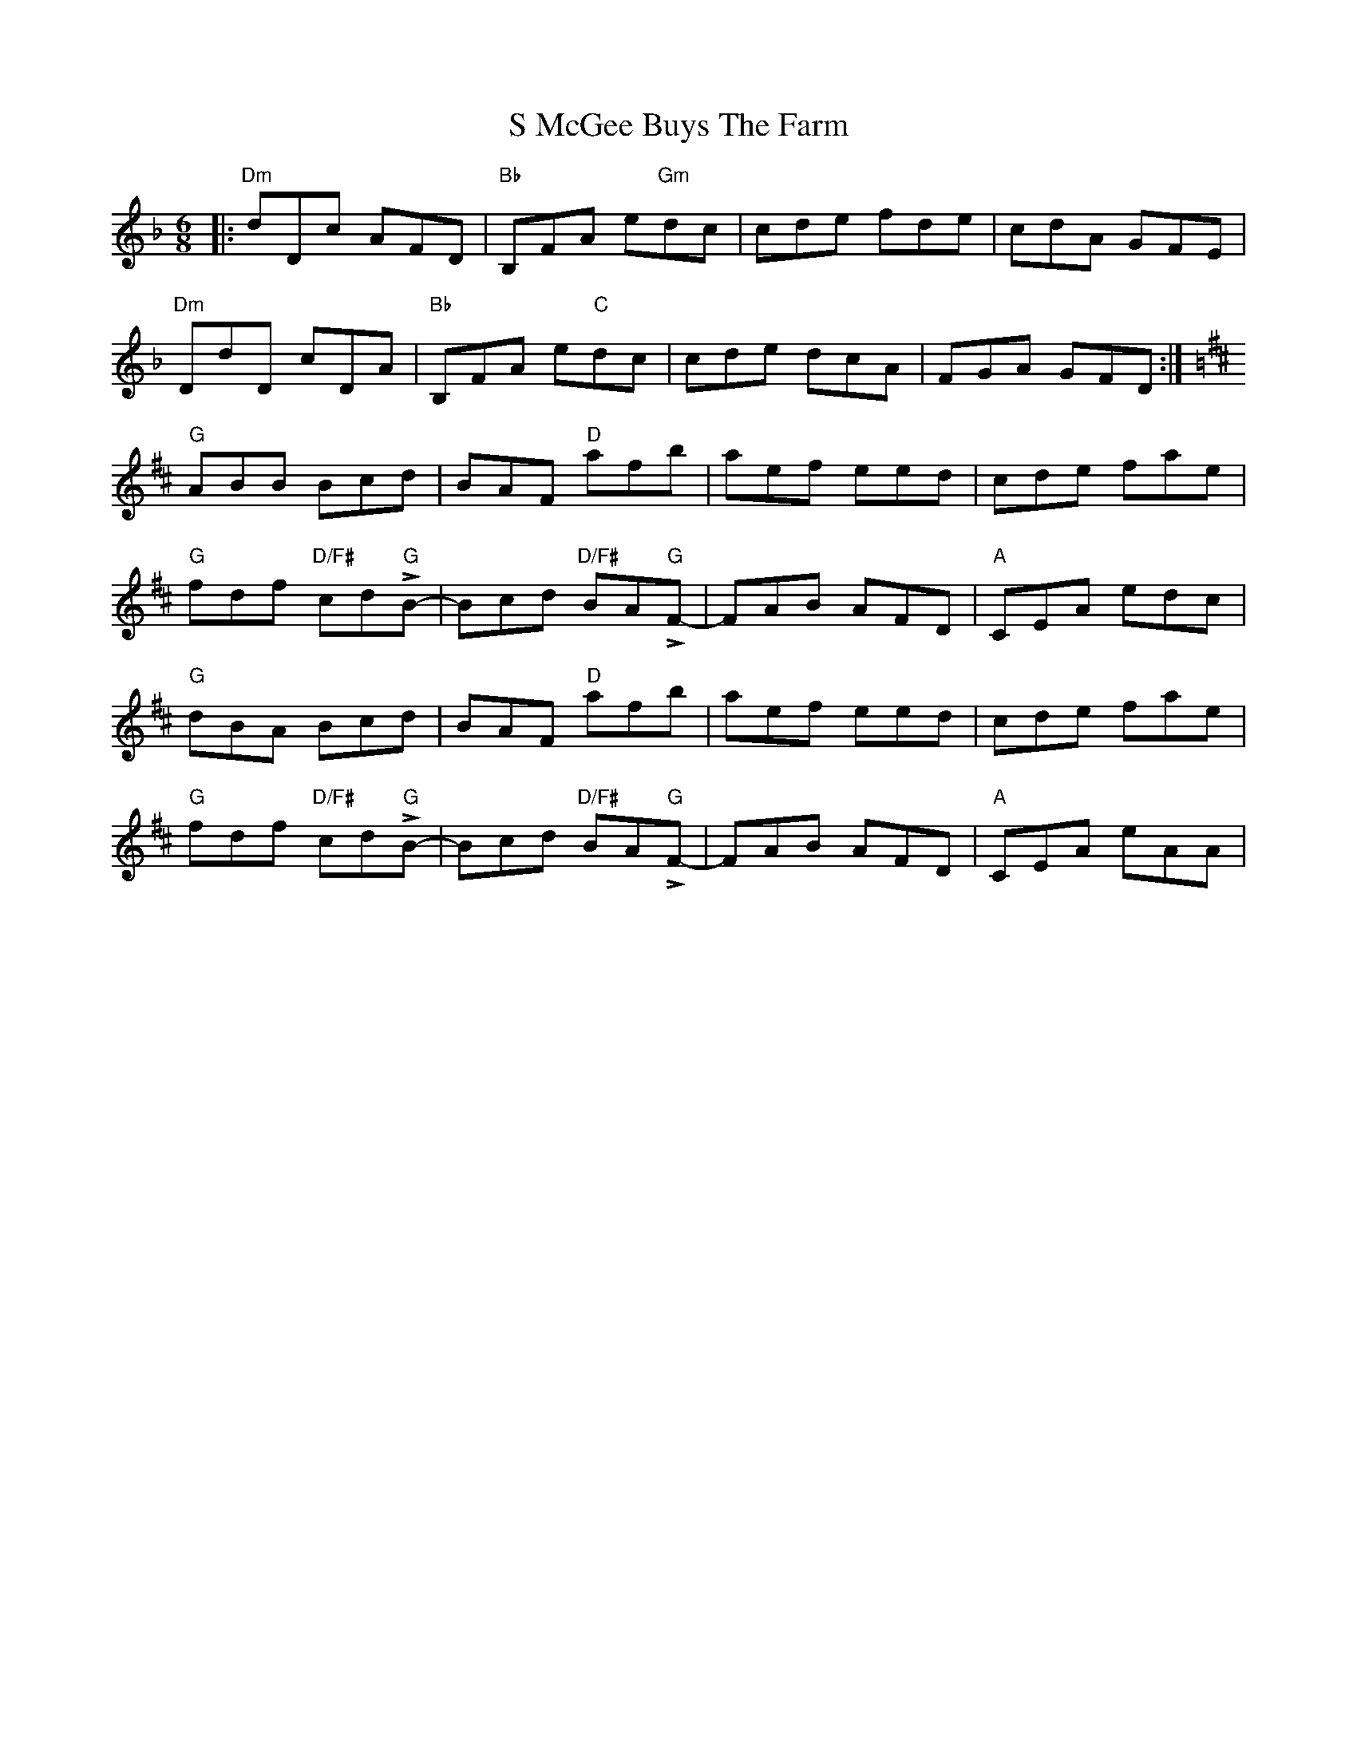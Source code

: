 X: 35586
T: S McGee Buys The Farm
R: jig
M: 6/8
K: Dminor
|:"Dm"dDc AFD|"Bb"B,FA e"Gm"dc|cde fde|cdA GFE|
"Dm"DdD cDA|"Bb"B,FA e"C"dc|cde dcA|FGA GFD:|
K:D
"G"ABB Bcd|BAF "D"afb|aef eed|cde fae|
"G"fdf "D/F#"cd"G"LB-|Bcd "D/F#"BA"G"LF-|FAB AFD|"A"CEA edc|
"G"dBA Bcd|BAF "D"afb|aef eed|cde fae|
"G"fdf "D/F#"cd"G"LB-|Bcd "D/F#"BA"G"LF-|FAB AFD|"A"CEA eAA|

